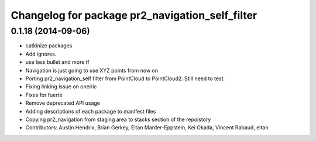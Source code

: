 ^^^^^^^^^^^^^^^^^^^^^^^^^^^^^^^^^^^^^^^^^^^^^^^^
Changelog for package pr2_navigation_self_filter
^^^^^^^^^^^^^^^^^^^^^^^^^^^^^^^^^^^^^^^^^^^^^^^^

0.1.18 (2014-09-06)
-------------------
* catkinize packages
* Add ignores.
* use less bullet and more tf
* Navigation is just going to use XYZ points from now on
* Porting pr2_navigation_self filter from PointCloud to PointCloud2. Still need to test.
* Fixing linking issue on oneiric
* Fixes for fuerte
* Remove deprecated API usage
* Adding descriptions of each package to manifest files
* Copying pr2_navigation from staging area to stacks section of the repoistory
* Contributors: Austin Hendrix, Brian Gerkey, Eitan Marder-Eppstein, Kei Okada, Vincent Rabaud, eitan
